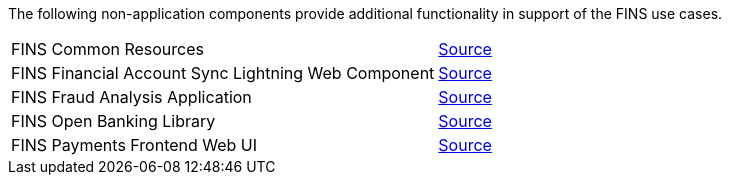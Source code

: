 The following non-application components provide additional functionality in support of the FINS use cases.

[cols="70,30",width=100%]
|===
| FINS Common Resources |  https://anypoint.mulesoft.com/exchange/org.mule.examples/fins-common-resources-src[ Source^]
| FINS Financial Account Sync Lightning Web Component |  https://anypoint.mulesoft.com/exchange/org.mule.examples/fins-financial-account-sync-lwc-src[ Source^]
| FINS Fraud Analysis Application |  https://anypoint.mulesoft.com/exchange/org.mule.examples/fins-fraud-analysis-application-src[ Source^]
| FINS Open Banking Library |  https://anypoint.mulesoft.com/exchange/org.mule.examples/fins-openbanking-library[ Source^]
| FINS Payments Frontend Web UI |  https://anypoint.mulesoft.com/exchange/org.mule.examples/fins-payments-frontend-webui-src[ Source^]
|===
